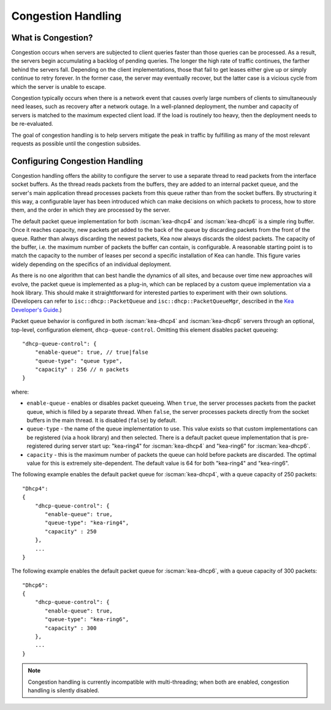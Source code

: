 .. _congestion-handling:

*******************
Congestion Handling
*******************

.. _congestion-handling-background:

What is Congestion?
===================

Congestion occurs when servers are subjected to client queries faster
than those queries can be processed. As a result, the servers begin accumulating
a backlog of pending queries. The longer the high rate of traffic
continues, the farther behind the servers fall. Depending on the client
implementations, those that fail to get leases either give up or simply
continue to retry forever. In the former case, the server may eventually
recover, but the latter case is a vicious cycle from which the server is
unable to escape.

Congestion typically occurs when there is a network event that causes overly large
numbers of clients to simultaneously need leases, such as recovery after
a network outage. In a well-planned deployment, the number and capacity of servers is
matched to the maximum expected client load. If the load is routinely too
heavy, then the deployment needs to be re-evaluated.

The goal of congestion handling is to help servers mitigate the peak in
traffic by fulfilling as many of the most relevant requests as possible
until the congestion subsides.

.. _congestion-handling-solution:

Configuring Congestion Handling
===============================

Congestion handling
offers the ability to configure the server to use a separate thread to
read packets from the interface socket buffers. As the thread reads
packets from the buffers, they are added to an internal packet queue,
and the server's main application thread processes packets from this
queue rather than from the socket buffers. By structuring it this way, a
configurable layer has been introduced which can make decisions on which
packets to process, how to store them, and the order in which they are
processed by the server.

The default packet queue implementation for both :iscman:`kea-dhcp4` and :iscman:`kea-dhcp6`
is a simple ring buffer. Once it reaches capacity, new packets get added
to the back of the queue by discarding packets from the front of the
queue. Rather than always discarding the newest packets, Kea now always
discards the oldest packets. The capacity of the buffer, i.e. the maximum
number of packets the buffer can contain, is configurable. A reasonable
starting point is to match the capacity to the number of leases
per second a specific installation of Kea can handle. This
figure varies widely depending on the specifics of an individual deployment.

As there is no one algorithm that can best handle the dynamics of all
sites, and because over time new approaches will evolve, the packet
queue is implemented as a plug-in, which can be replaced by a custom queue
implementation via a hook library. This should make it straightforward
for interested parties to experiment with their own solutions.
(Developers can refer to ``isc::dhcp::PacketQueue`` and
``isc::dhcp::PacketQueueMgr``, described in the
`Kea Developer's Guide <https://reports.kea.isc.org/dev_guide/index.html>`__.)

Packet queue behavior is configured in both :iscman:`kea-dhcp4` and :iscman:`kea-dhcp6`
servers through an optional, top-level, configuration element,
``dhcp-queue-control``. Omitting this element disables packet queueing:

::

      "dhcp-queue-control": {
          "enable-queue": true, // true|false
          "queue-type": "queue type",
          "capacity" : 256 // n packets
      }

where:

-  ``enable-queue`` - enables or disables packet queueing.
   When ``true``, the server processes packets from the packet queue, which
   is filled by a separate thread. When ``false``, the server processes
   packets directly from the socket buffers in the main thread. It is
   disabled (``false``) by default.

-  ``queue-type`` - the name of the queue implementation to use. This value
   exists so that custom implementations can be registered (via a hook
   library) and then selected. There is a default packet queue
   implementation that is pre-registered during server start up:
   "kea-ring4" for :iscman:`kea-dhcp4` and "kea-ring6" for :iscman:`kea-dhcp6`.

-  ``capacity`` - this is the maximum number of packets the
   queue can hold before packets are discarded. The optimal value for
   this is extremely site-dependent. The default value is 64 for both
   "kea-ring4" and "kea-ring6".

The following example enables the default packet queue for :iscman:`kea-dhcp4`,
with a queue capacity of 250 packets:

::

   "Dhcp4":
   {
       "dhcp-queue-control": {
          "enable-queue": true,
          "queue-type": "kea-ring4",
          "capacity" : 250
       },
       ...
   }

The following example enables the default packet queue for :iscman:`kea-dhcp6`,
with a queue capacity of 300 packets:

::

   "Dhcp6":
   {
       "dhcp-queue-control": {
          "enable-queue": true,
          "queue-type": "kea-ring6",
          "capacity" : 300
       },
       ...
   }

.. note::

   Congestion handling is currently incompatible with multi-threading;
   when both are enabled, congestion handling is silently disabled.
